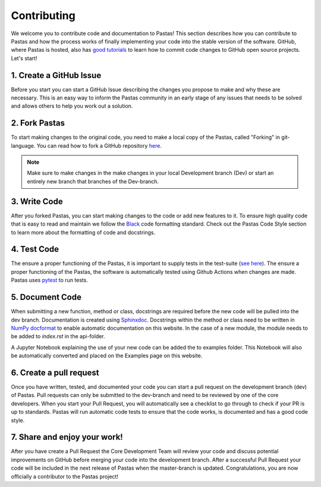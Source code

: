 Contributing
============
We welcome you to contribute code and documentation to Pastas! This section
describes how you can contribute to Pastas and how the process works of
finally implementing your code into the stable version of the software.
GitHub, where Pastas is hosted, also has `good tutorials <https://help.github
.com/en/github/collaborating-with-issues-and-pull-requests>`_ to learn how
to commit code changes to GitHub open source projects. Let's start!

1. Create a GitHub Issue
------------------------
Before you start you can start a GitHub Issue describing the changes you
propose to make and why these are necessary. This is an easy way to inform
the Pastas community in an early stage of any issues that needs to be solved
and allows others to help you work out a solution.

2. Fork Pastas
--------------
To start making changes to the original code, you need to make a local copy
of the Pastas, called "Forking" in git-language. You can read how to fork a
GitHub repository `here <https://help.github
.com/en/github/getting-started-with-github/fork-a-repo>`_.

.. note::
    Make sure to make changes in the make changes in your local Development
    branch (Dev) or start an entirely new branch that branches of the
    Dev-branch.

3. Write Code
-------------
After you forked Pastas, you can start making changes to the code or add new
features to it. To ensure high quality code that is easy to read and maintain
we follow the `Black <https://black.readthedocs.io/en/stable/index.html>`_ code
formatting standard. Check out the Pastas Code Style section to learn
more about the formatting of code and docstrings.

4. Test Code
------------
The ensure a proper functioning of the Pastas, it is important to supply
tests in the test-suite (`see here <https://github
.com/pastas/pastas/tree/master/tests>`_). The ensure a proper functioning of
the Pastas, the software is automatically tested using Github Actions when changes
are made. Pastas uses `pytest <https://docs.pytest.org/en/stable/>`_ to run tests.

5. Document Code
----------------
When submitting a new function, method or class, docstrings are required
before the new code will be pulled into the dev branch. Documentation is
created using `Sphinxdoc <http://www.sphinx-doc.org>`_. Docstrings within
the method or class need to be written in `NumPy docformat <https://numpydoc
.readthedocs.io/en/latest/format.html#docstring-standard>`_ to enable
automatic documentation on this website. In the case of a new module, the module
needs to be added to `index.rst` in the api-folder.

A Jupyter Notebook explaining the use of your new code can be added the to
examples folder. This Notebook will also be automatically converted and
placed on the Examples page on this website.

6. Create a pull request
------------------------
Once you have written, tested, and documented your code you can start a pull
request on the development branch (dev) of Pastas. Pull requests can only
be submitted to the dev-branch and need to be reviewed by one of the core
developers. When you start your Pull Request, you will automatically see a
checklist to go through to check if your PR is up to standards. Pastas will
run automatic code tests to ensure that the code works, is documented and
has a good code style.

7. Share and enjoy your work!
-----------------------------
After you have create a Pull Request the Core Development Team will
review your code and discuss potential improvements on GitHub before merging
your code into the development branch. After a successful Pull Request your
code will be included in the next release of Pastas when the master-branch is
updated. Congratulations, you are now officially a contributor to the Pastas
project!
